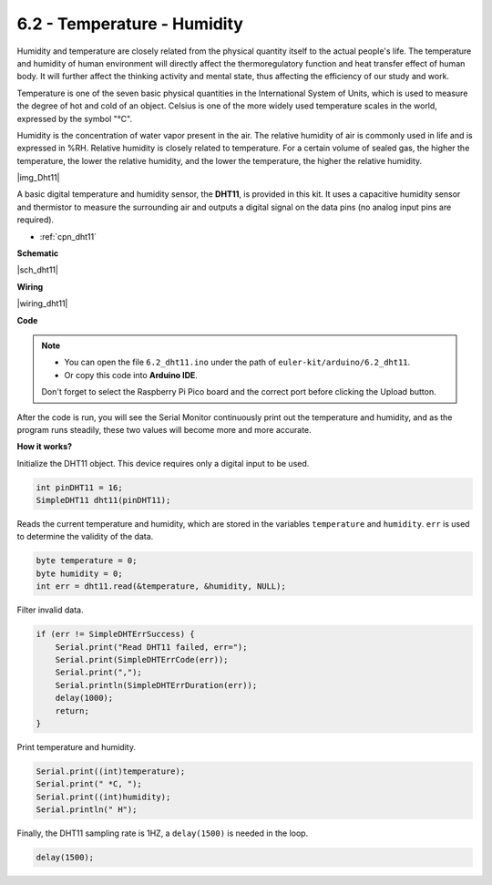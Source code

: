 .. _ar_dht11:


6.2 - Temperature - Humidity
=======================================

Humidity and temperature are closely related from the physical quantity itself to the actual people's life.
The temperature and humidity of human environment will directly affect the thermoregulatory function and heat transfer effect of human body.
It will further affect the thinking activity and mental state, thus affecting the efficiency of our study and work.

Temperature is one of the seven basic physical quantities in the International System of Units, which is used to measure the degree of hot and cold of an object.
Celsius is one of the more widely used temperature scales in the world, expressed by the symbol "℃".

Humidity is the concentration of water vapor present in the air.
The relative humidity of air is commonly used in life and is expressed in %RH. Relative humidity is closely related to temperature.
For a certain volume of sealed gas, the higher the temperature, the lower the relative humidity, and the lower the temperature, the higher the relative humidity.

|img_Dht11|

A basic digital temperature and humidity sensor, the **DHT11**, is provided in this kit.
It uses a capacitive humidity sensor and thermistor to measure the surrounding air and outputs a digital signal on the data pins (no analog input pins are required).

* :ref:`cpn_dht11`


**Schematic**

|sch_dht11|

**Wiring**

|wiring_dht11|

**Code**

.. note::

    * You can open the file ``6.2_dht11.ino`` under the path of ``euler-kit/arduino/6.2_dht11``. 
    * Or copy this code into **Arduino IDE**.
    
    Don't forget to select the Raspberry Pi Pico board and the correct port before clicking the Upload button.


.. raw:: html
    
    <iframe src=https://create.arduino.cc/editor/sunfounder01/b9e96e99-59d4-48ca-b41f-c03577acfb8f/preview?embed style="height:510px;width:100%;margin:10px 0" frameborder=0></iframe>

After the code is run, you will see the Serial Monitor continuously print out the temperature and humidity, and as the program runs steadily, these two values will become more and more accurate.

**How it works?**

Initialize the DHT11 object. This device requires only a digital input to be used.

.. code-block:: arduino

    int pinDHT11 = 16;
    SimpleDHT11 dht11(pinDHT11);

Reads the current temperature and humidity, which are stored in the variables ``temperature`` and ``humidity``. ``err`` is used to determine the validity of the data.

.. code-block:: arduino

    byte temperature = 0;
    byte humidity = 0;
    int err = dht11.read(&temperature, &humidity, NULL);

Filter invalid data.

.. code-block:: arduino

    if (err != SimpleDHTErrSuccess) {
        Serial.print("Read DHT11 failed, err="); 
        Serial.print(SimpleDHTErrCode(err));
        Serial.print(","); 
        Serial.println(SimpleDHTErrDuration(err)); 
        delay(1000);
        return;
    }    

Print temperature and humidity.

.. code-block:: arduino

    Serial.print((int)temperature); 
    Serial.print(" *C, "); 
    Serial.print((int)humidity); 
    Serial.println(" H");

Finally, the DHT11 sampling rate is 1HZ, a ``delay(1500)`` is needed in the loop.

.. code-block:: arduino

    delay(1500);